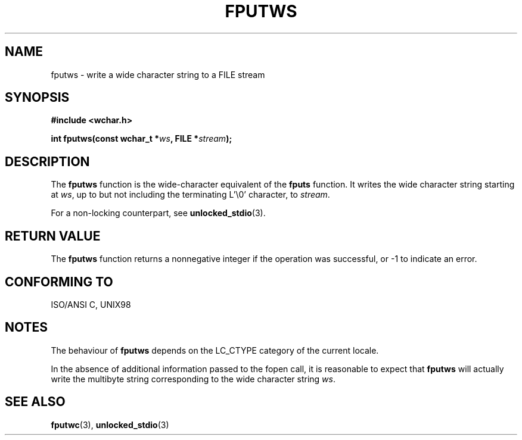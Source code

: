 .\" Copyright (c) Bruno Haible <haible@clisp.cons.org>
.\"
.\" This is free documentation; you can redistribute it and/or
.\" modify it under the terms of the GNU General Public License as
.\" published by the Free Software Foundation; either version 2 of
.\" the License, or (at your option) any later version.
.\"
.\" References consulted:
.\"   GNU glibc-2 source code and manual
.\"   Dinkumware C library reference http://www.dinkumware.com/
.\"   OpenGroup's Single Unix specification http://www.UNIX-systems.org/online.html
.\"   ISO/IEC 9899:1999
.\"
.TH FPUTWS 3  1999-07-25 "GNU" "Linux Programmer's Manual"
.SH NAME
fputws \- write a wide character string to a FILE stream
.SH SYNOPSIS
.nf
.B #include <wchar.h>
.sp
.BI "int fputws(const wchar_t *" ws ", FILE *" stream );
.fi
.SH DESCRIPTION
The \fBfputws\fP function is the wide-character equivalent of the \fBfputs\fP
function. It writes the wide character string starting at \fIws\fP, up to but
not including the terminating L'\\0' character, to \fIstream\fP.
.PP
For a non-locking counterpart, see
.BR unlocked_stdio (3).
.SH "RETURN VALUE"
The \fBfputws\fP function returns a nonnegative integer if the operation was
successful, or \-1 to indicate an error.
.SH "CONFORMING TO"
ISO/ANSI C, UNIX98
.SH NOTES
The behaviour of \fBfputws\fP depends on the LC_CTYPE category of the
current locale.
.PP
In the absence of additional information passed to the fopen call, it is
reasonable to expect that \fBfputws\fP will actually write the multibyte
string corresponding to the wide character string \fIws\fP.
.SH "SEE ALSO"
.BR fputwc (3),
.BR unlocked_stdio (3)
